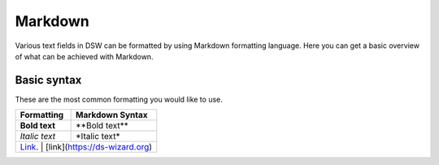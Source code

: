 Markdown
=========

Various text fields in DSW can be formatted by using Markdown formatting language. Here you can get a basic overview of what can be achieved with Markdown.

Basic syntax
--------

These are the most common formatting you would like to use.

+-----------------------------------+-------------------------------+
| Formatting                        | Markdown Syntax               |
+===================================+===============================+
| **Bold text**                     | \*\*Bold text\*\*             |
+-----------------------------------+-------------------------------+
| *Italic text*                     | \*Italic text\*               |
+-----------------------------------+-------------------------------+
| `Link <https://ds-wizard.org>`__. | [link](https://ds-wizard.org) |
+-----------------------------+-------------------------------------+
